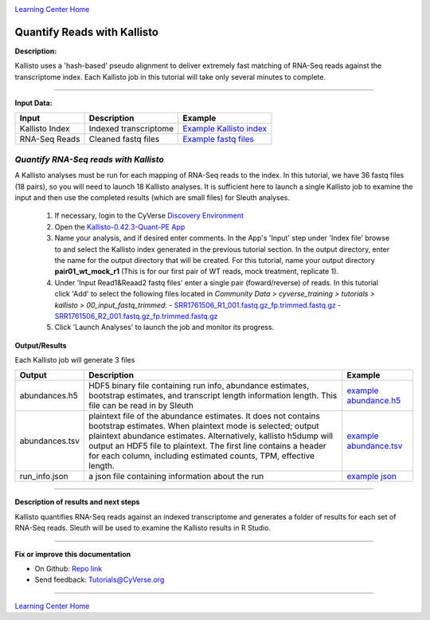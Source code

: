 |CyVerse logo|_

|Home_Icon|_
`Learning Center Home <http://learning.cyverse.org/>`_


Quantify Reads with Kallisto
----------------------------

**Description:**

Kallisto uses a 'hash-based' pseudo alignment to deliver extremely fast matching
of RNA-Seq reads against the transcriptome index. Each Kallisto job in this
tutorial will take only several minutes to complete.

----

**Input Data:**

.. list-table::
    :header-rows: 1

    * - Input
      - Description
      - Example
    * - Kallisto Index
      - Indexed transcriptome
      - `Example Kallisto index <http://datacommons.cyverse.org/browse/iplant/home/shared/cyverse_training/tutorials/kallisto/02_output_kallisto_index/Arabidopsis_thaliana.TAIR10.36.cdna.all.fa.index>`_
    * - RNA-Seq Reads
      - Cleaned fastq files
      - `Example fastq files <http://datacommons.cyverse.org/browse/iplant/home/shared/cyverse_training/tutorials/kallisto/00_input_fastq_trimmed>`_



*Quantify RNA-Seq reads with Kallisto*
~~~~~~~~~~~~~~~~~~~~~~~~~~~~~~~~~~~~~~~

A Kallisto analyses must be run for each mapping of RNA-Seq reads to the index.
In this tutorial, we have 36 fastq files (18 pairs), so you will need to launch
18 Kallisto analyses. It is sufficient here to launch a single Kallisto job to
examine the input and then use the completed results (which are small files) for
Sleuth analyses.

  1. If necessary, login to the CyVerse `Discovery Environment <https://de.cyverse.org/de/>`_

  2. Open the `Kallisto-0.42.3-Quant-PE App <https://de.cyverse.org/de/?type=apps&app-id=38159000-83da-11e5-be5b-d7c855bb70b2&system-id=de>`_

  3. Name your analysis, and if desired enter comments. In the App's 'Input' step
     under 'Index file' browse to and select the Kallisto index generated in the previous
     tutorial section. In the output directory, enter the name for the output directory
     that will be created. For this tutorial, name your output directory **pair01_wt_mock_r1**
     (This is for our first pair of WT reads, mock treatment, replicate 1).

  4. Under 'Input Read1&Reaad2 fastq files' enter a single pair (foward/reverse)
     of reads. In this tutorial click 'Add' to select the following files located in
     *Community Data > cyverse_training > tutorials > kallisto > 00_input_fastq_trimmed*:
     - `SRR1761506_R1_001.fastq.gz_fp.trimmed.fastq.gz <http://datacommons.cyverse.org/browse/iplant/home/shared/cyverse_training/tutorials/kallisto/00_input_fastq_trimmed/SRR1761506_R1_001.fastq.gz_fp.trimmed.fastq.gz>`_
     - `SRR1761506_R2_001.fastq.gz_fp.trimmed.fastq.gz <http://datacommons.cyverse.org/browse/iplant/home/shared/cyverse_training/tutorials/kallisto/00_input_fastq_trimmed/SRR1761506_R2_001.fastq.gz_rp.trimmed.fastq.gz>`_

  5. Click 'Launch Analyses' to launch the job and monitor its progress.


**Output/Results**

Each Kallisto job will generate 3 files


.. list-table::
    :header-rows: 1

    * - Output
      - Description
      - Example
    * - abundances.h5
      - HDF5 binary file containing run info, abundance estimates,
        bootstrap estimates, and transcript length information length.
        This file can be read in by Sleuth
      - `example abundance.h5 <http://datacommons.cyverse.org/browse/iplant/home/shared/cyverse_training/tutorials/kallisto/03_output_kallisto_results/pair01_wt_mock_r1/abundance.h5>`_
    * - abundances.tsv
      - plaintext file of the abundance estimates. It does not contains
        bootstrap estimates. When plaintext mode is selected; output plaintext
        abundance estimates. Alternatively, kallisto h5dump will output
        an HDF5 file to plaintext. The first line contains a header for each
        column, including estimated counts, TPM, effective length.
      - `example abundance.tsv <http://datacommons.cyverse.org/browse/iplant/home/shared/cyverse_training/tutorials/kallisto/03_output_kallisto_results/pair01_wt_mock_r1/abundance.tsv>`_
    * - run_info.json
      - a json file containing information about the run
      - `example json <http://datacommons.cyverse.org/browse/iplant/home/shared/cyverse_training/tutorials/kallisto/03_output_kallisto_results/pair01_wt_mock_r1/run_info.json>`_

----

**Description of results and next steps**

Kallisto quantifies RNA-Seq reads against an indexed transcriptome and generates
a folder of results for each set of RNA-Seq reads. Sleuth will be used to examine
the Kallisto results in R Studio.

----

**Fix or improve this documentation**

- On Github: `Repo link <https://github.com/CyVerse-learning-materials/kallisto_tutorial>`_
- Send feedback: `Tutorials@CyVerse.org <Tutorials@CyVerse.org>`_

----

|Home_Icon|_
`Learning Center Home <http://learning.cyverse.org/>`_

.. |CyVerse logo| image:: ./img/cyverse_rgb.png
    :width: 500
    :height: 100
.. _CyVerse logo: http://learning.cyverse.org/
.. |Home_Icon| image:: ./img/homeicon.png
    :width: 25
    :height: 25
.. _Home_Icon: http://learning.cyverse.org/
